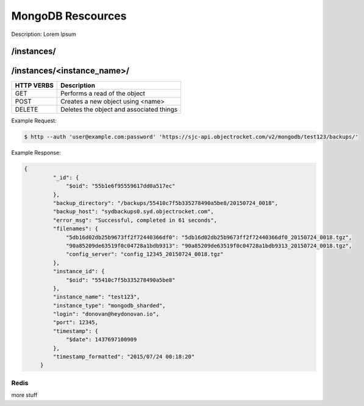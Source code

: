 MongoDB Rescources
==================

Description: Lorem Ipsum

/instances/
-----------

/instances/<instance_name>/
---------------------------

========== ========================================
HTTP VERBS Description
========== ========================================
GET        Performs a read of the object
POST       Creates a new object using <name>
DELETE     Deletes the object and associated things
========== ========================================

Example Request:

.. code-block:: bash

   $ http --auth 'user@example.com:password' 'https://sjc-api.objectrocket.com/v2/mongodb/test123/backups/'

Example Response:

.. code-block:: bash

   {
            "_id": {
                "$oid": "55b1e6f95559617dd0a517ec"
            },
            "backup_directory": "/backups/55410c7f5b335278490a5be8/20150724_0018",
            "backup_host": "sydbackups0.syd.objectrocket.com",
            "error_msg": "Successful, completed in 61 seconds",
            "filenames": {
                "5db16d02db25b9673ff2f72440366df0": "5db16d02db25b9673ff2f72440366df0_20150724_0018.tgz",
                "90a85209de63519f0c04728a1bdb9313": "90a85209de63519f0c04728a1bdb9313_20150724_0018.tgz",
                "config_server": "config_12345_20150724_0018.tgz"
            },
            "instance_id": {
                "$oid": "55410c7f5b335278490a5be8"
            },
            "instance_name": "test123",
            "instance_type": "mongodb_sharded",
            "login": "donovan@heydonovan.io",
            "port": 12345,
            "timestamp": {
                "$date": 1437697100909
            },
            "timestamp_formatted": "2015/07/24 00:18:20"
        }

Redis
~~~~~

more stuff

